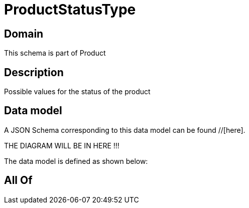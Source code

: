 = ProductStatusType

[#domain]
== Domain

This schema is part of Product

[#description]
== Description
Possible values for the status of the product


[#data_model]
== Data model

A JSON Schema corresponding to this data model can be found //[here].

THE DIAGRAM WILL BE IN HERE !!!


The data model is defined as shown below:


[#all_of]
== All Of

